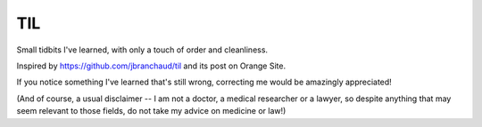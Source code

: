 ===
TIL
===

Small tidbits I've learned, with only a touch of order and cleanliness.

Inspired by `<https://github.com/jbranchaud/til>`_ and its post on Orange Site.

If you notice something I've learned that's still wrong, correcting me
would be amazingly appreciated!

(And of course, a usual disclaimer -- I am not a doctor, a medical
researcher or a lawyer, so despite anything that may seem relevant to
those fields, do not take my advice on medicine or law!)
